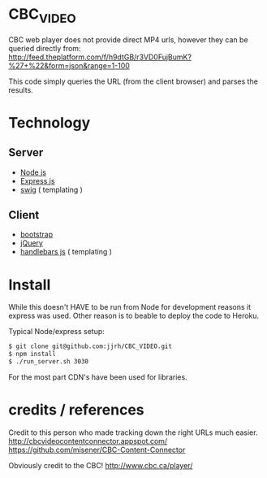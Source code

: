 * CBC_VIDEO
  CBC web player does not provide direct MP4 urls, however they can be queried directly from:
  [[http://feed.theplatform.com/f/h9dtGB/r3VD0FujBumK?%2527%2B%2522&form%3Djson&range%3D1-100][http://feed.theplatform.com/f/h9dtGB/r3VD0FujBumK?%27+%22&form=json&range=1-100]]

  This code simply queries the URL (from the client browser) and parses the results.

* Technology

** Server
  - [[https://nodejs.org/en/][Node js]]
  - [[http://expressjs.com/][Express js]]
  - [[http://paularmstrong.github.io/swig/][swig]] ( templating )

** Client
  - [[http://getbootstrap.com/][bootstrap]]
  - [[https://jquery.com/][jQuery]]
  - [[http://handlebarsjs.com/][handlebars js]] ( templating )

* Install
  While this doesn't HAVE to be run from Node for development reasons it express was used.
  Other reason is to beable to deploy the code to Heroku.

  Typical Node/express setup:

  #+BEGIN_SRC sh
  $ git clone git@github.com:jjrh/CBC_VIDEO.git
  $ npm install
  $ ./run_server.sh 3030
  #+END_SRC

  For the most part CDN's have been used for libraries.

* credits / references
  Credit to this person who made tracking down the right URLs much easier.
  http://cbcvideocontentconnector.appspot.com/
  https://github.com/misener/CBC-Content-Connector

  Obviously credit to the CBC! http://www.cbc.ca/player/
